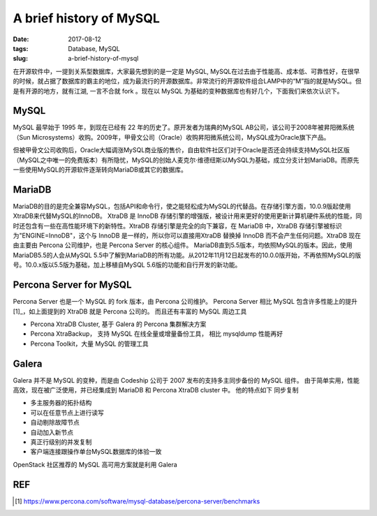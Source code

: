 A brief history of MySQL
########################

:date: 2017-08-12
:tags: Database, MySQL
:slug: a-brief-history-of-mysql

在开源软件中，一提到关系型数据库，大家最先想到的是一定是 MySQL, MySQL在过去由于性能高、成本低、可靠性好，在很早的时候，就占据了数据库的霸主的地位，成为最流行的开源数据库。非常流行的开源软件组合LAMP中的“M”指的就是MySQL。但是有开源的地方，就有江湖, 一言不合就 fork 。现在以 MySQL 为基础的变种数据库也有好几个，下面我们来依次认识下。

MySQL
=====

MySQL 最早始于 1995 年，到现在已经有 22 年的历史了。原开发者为瑞典的MySQL AB公司，该公司于2008年被昇阳微系统（Sun Microsystems）收购。2009年，甲骨文公司（Oracle）收购昇阳微系统公司，MySQL成为Oracle旗下产品。

但被甲骨文公司收购后，Oracle大幅调涨MySQL商业版的售价，自由软件社区们对于Oracle是否还会持续支持MySQL社区版（MySQL之中唯一的免费版本）有所隐忧，MySQL的创始人麦克尔·维德纽斯以MySQL为基础，成立分支计划MariaDB。而原先一些使用MySQL的开源软件逐渐转向MariaDB或其它的数据库。

MariaDB
=======

MariaDB的目的是完全兼容MySQL，包括API和命令行，使之能轻松成为MySQL的代替品。在存储引擎方面，10.0.9版起使用XtraDB来代替MySQL的InnoDB。
XtraDB 是 InnoDB 存储引擎的增强版，被设计用来更好的使用更新计算机硬件系统的性能，同时还包含有一些在高性能环境下的新特性。XtraDB 存储引擎是完全的向下兼容，在 MariaDB 中，XtraDB 存储引擎被标识为"ENGINE=InnoDB"，这个与 InnoDB 是一样的，所以你可以直接用XtraDB 替换掉 InnoDB 而不会产生任何问题。XtraDB 现在由主要由 Percona 公司维护，也是 Percona Server 的核心组件。
MariaDB直到5.5版本，均依照MySQL的版本。因此，使用MariaDB5.5的人会从MySQL 5.5中了解到MariaDB的所有功能。从2012年11月12日起发布的10.0.0版开始，不再依照MySQL的版号。10.0.x版以5.5版为基础，加上移植自MySQL 5.6版的功能和自行开发的新功能。

Percona Server for MySQL
========================

Percona Server 也是一个 MySQL 的 fork 版本，由 Percona 公司维护。 Percona Server 相比 MySQL 包含许多性能上的提升[1]_，如上面提到的 XtraDB 就是 Percona 公司的。 而且还有丰富的 MySQL 周边工具

- Percona XtraDB Cluster, 基于 Galera 的 Percona 集群解决方案
- Percona XtraBackup， 支持 MySQL 在线全量或增量备份工具， 相比 mysqldump 性能再好
- Percona Toolkit，大量  MySQL 的管理工具

Galera
======

Galera 并不是 MySQL 的变种，而是由 Codeship 公司于 2007 发布的支持多主同步备份的 MySQL 组件。 由于简单实用，性能高效，现在被广泛使用，并已经集成到 MariaDB 和 Percona XtraDB cluster 中。 他的特点如下
同步复制

- 多主服务器的拓扑结构
- 可以在任意节点上进行读写
- 自动剔除故障节点
- 自动加入新节点
- 真正行级别的并发复制
- 客户端连接跟操作单台MySQL数据库的体验一致

OpenStack 社区推荐的 MySQL 高可用方案就是利用 Galera

REF
===

.. [1] https://www.percona.com/software/mysql-database/percona-server/benchmarks
